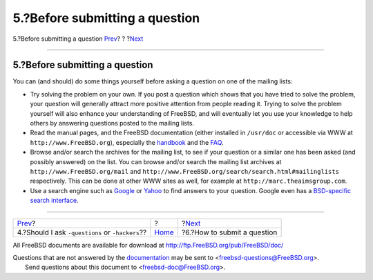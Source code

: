 ===============================
5.?Before submitting a question
===============================

.. raw:: html

   <div class="navheader">

5.?Before submitting a question
`Prev <ar01s04.html>`__?
?
?\ `Next <ar01s06.html>`__

--------------

.. raw:: html

   </div>

.. raw:: html

   <div class="sect1">

.. raw:: html

   <div class="titlepage" xmlns="">

.. raw:: html

   <div>

.. raw:: html

   <div>

5.?Before submitting a question
-------------------------------

.. raw:: html

   </div>

.. raw:: html

   </div>

.. raw:: html

   </div>

You can (and should) do some things yourself before asking a question on
one of the mailing lists:

.. raw:: html

   <div class="itemizedlist">

-  Try solving the problem on your own. If you post a question which
   shows that you have tried to solve the problem, your question will
   generally attract more positive attention from people reading it.
   Trying to solve the problem yourself will also enhance your
   understanding of FreeBSD, and will eventually let you use your
   knowledge to help others by answering questions posted to the mailing
   lists.

-  Read the manual pages, and the FreeBSD documentation (either
   installed in ``/usr/doc`` or accessible via WWW at
   ``http://www.FreeBSD.org``), especially the
   `handbook <../../../../doc/en_US.ISO8859-1/books/handbook/index.html>`__
   and the
   `FAQ <../../../../doc/en_US.ISO8859-1/books/faq/index.html>`__.

-  Browse and/or search the archives for the mailing list, to see if
   your question or a similar one has been asked (and possibly answered)
   on the list. You can browse and/or search the mailing list archives
   at ``http://www.FreeBSD.org/mail`` and
   ``http://www.FreeBSD.org/search/search.html#mailinglists``
   respectively. This can be done at other WWW sites as well, for
   example at ``http://marc.theaimsgroup.com``.

-  Use a search engine such as `Google <http://www.google.com>`__ or
   `Yahoo <http://www.yahoo.com>`__ to find answers to your question.
   Google even has a `BSD-specific search
   interface <http://www.google.com/bsd>`__.

.. raw:: html

   </div>

.. raw:: html

   </div>

.. raw:: html

   <div class="navfooter">

--------------

+----------------------------------------------------+-------------------------+--------------------------------+
| `Prev <ar01s04.html>`__?                           | ?                       | ?\ `Next <ar01s06.html>`__     |
+----------------------------------------------------+-------------------------+--------------------------------+
| 4.?Should I ask ``-questions`` or ``-hackers``??   | `Home <index.html>`__   | ?6.?How to submit a question   |
+----------------------------------------------------+-------------------------+--------------------------------+

.. raw:: html

   </div>

All FreeBSD documents are available for download at
http://ftp.FreeBSD.org/pub/FreeBSD/doc/

| Questions that are not answered by the
  `documentation <http://www.FreeBSD.org/docs.html>`__ may be sent to
  <freebsd-questions@FreeBSD.org\ >.
|  Send questions about this document to <freebsd-doc@FreeBSD.org\ >.
